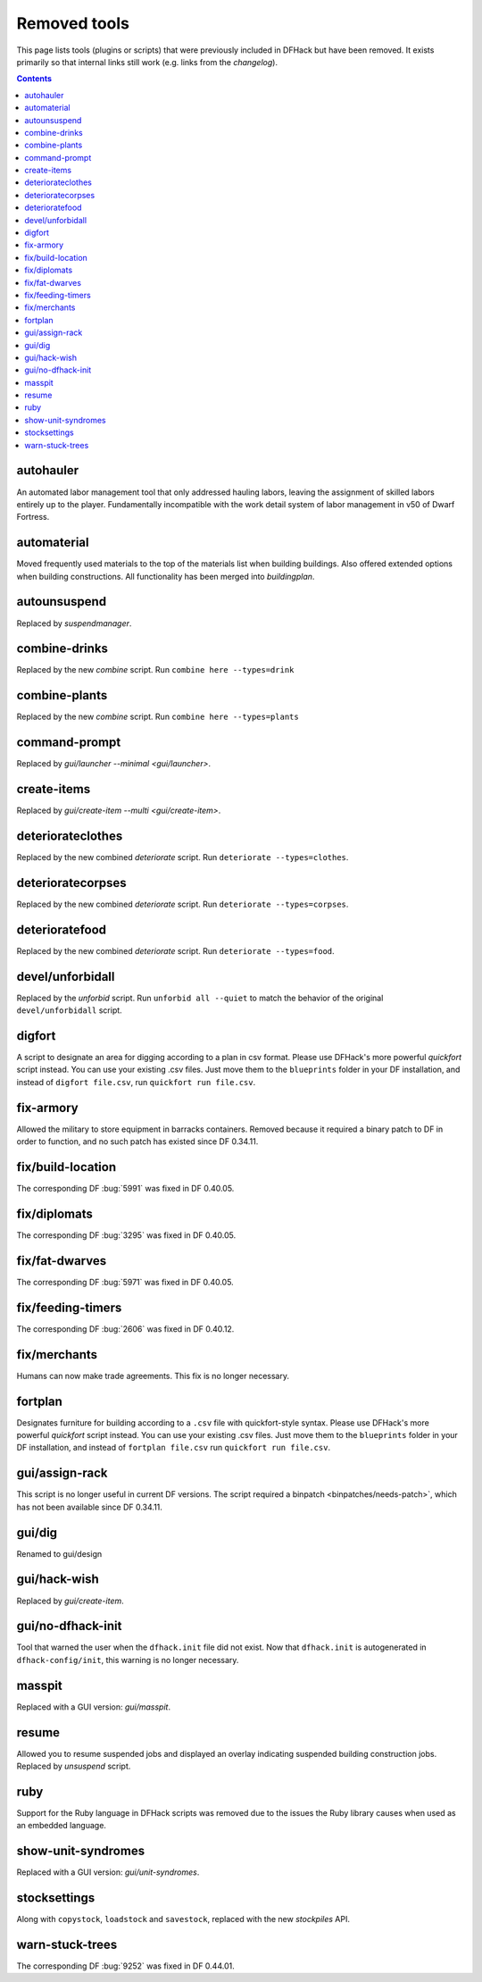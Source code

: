 #############
Removed tools
#############

This page lists tools (plugins or scripts) that were previously included in
DFHack but have been removed. It exists primarily so that internal links still
work (e.g. links from the `changelog`).

.. contents:: Contents
  :local:
  :depth: 1

.. _autohauler:

autohauler
==========
An automated labor management tool that only addressed hauling labors, leaving the assignment
of skilled labors entirely up to the player. Fundamentally incompatible with the work detail
system of labor management in v50 of Dwarf Fortress.

.. _automaterial:

automaterial
============
Moved frequently used materials to the top of the materials list when building
buildings. Also offered extended options when building constructions. All
functionality has been merged into `buildingplan`.

.. _autounsuspend:

autounsuspend
=============
Replaced by `suspendmanager`.

.. _combine-drinks:

combine-drinks
==============
Replaced by the new `combine` script. Run
``combine here --types=drink``

.. _combine-plants:

combine-plants
==============
Replaced by the new `combine` script. Run
``combine here --types=plants``

.. _command-prompt:

command-prompt
==============
Replaced by `gui/launcher --minimal <gui/launcher>`.

.. _create-items:

create-items
============
Replaced by `gui/create-item --multi <gui/create-item>`.

.. _deteriorateclothes:

deteriorateclothes
==================
Replaced by the new combined `deteriorate` script. Run
``deteriorate --types=clothes``.

.. _deterioratecorpses:

deterioratecorpses
==================
Replaced by the new combined `deteriorate` script. Run
``deteriorate --types=corpses``.

.. _deterioratefood:

deterioratefood
===============
Replaced by the new combined `deteriorate` script. Run
``deteriorate --types=food``.

.. _devel/unforbidall:

devel/unforbidall
=================
Replaced by the `unforbid` script. Run ``unforbid all --quiet`` to match the
behavior of the original ``devel/unforbidall`` script.

.. _digfort:

digfort
=======
A script to designate an area for digging according to a plan in csv format.
Please use DFHack's more powerful `quickfort` script instead. You can use your
existing .csv files. Just move them to the ``blueprints`` folder in your DF
installation, and instead of ``digfort file.csv``, run
``quickfort run file.csv``.

.. _fix-armory:

fix-armory
==========
Allowed the military to store equipment in barracks containers. Removed because
it required a binary patch to DF in order to function, and no such patch has
existed since DF 0.34.11.

.. _fix/build-location:

fix/build-location
==================
The corresponding DF :bug:`5991` was fixed in DF 0.40.05.

.. _fix/diplomats:

fix/diplomats
=============
The corresponding DF :bug:`3295` was fixed in DF 0.40.05.

.. _fix/fat-dwarves:

fix/fat-dwarves
===============
The corresponding DF :bug:`5971` was fixed in DF 0.40.05.

.. _fix/feeding-timers:

fix/feeding-timers
==================
The corresponding DF :bug:`2606` was fixed in DF 0.40.12.

.. _fix/merchants:

fix/merchants
=============
Humans can now make trade agreements. This fix is no longer necessary.

.. _fortplan:

fortplan
========
Designates furniture for building according to a ``.csv`` file with
quickfort-style syntax. Please use DFHack's more powerful `quickfort`
script instead. You can use your existing .csv files. Just move them to the
``blueprints`` folder in your DF installation, and instead of
``fortplan file.csv`` run ``quickfort run file.csv``.

.. _gui/assign-rack:

gui/assign-rack
===============
This script is no longer useful in current DF versions. The script required a
binpatch <binpatches/needs-patch>`, which has not been available since DF
0.34.11.

.. _gui/dig:

gui/dig
=======
Renamed to gui/design

.. _gui/hack-wish:

gui/hack-wish
=============
Replaced by `gui/create-item`.

.. _gui/no-dfhack-init:

gui/no-dfhack-init
==================
Tool that warned the user when the ``dfhack.init`` file did not exist. Now that
``dfhack.init`` is autogenerated in ``dfhack-config/init``, this warning is no
longer necessary.

.. _masspit:

masspit
=======
Replaced with a GUI version: `gui/masspit`.

.. _resume:

resume
======
Allowed you to resume suspended jobs and displayed an overlay indicating
suspended building construction jobs. Replaced by `unsuspend` script.

.. _ruby:
.. _rb:

ruby
====
Support for the Ruby language in DFHack scripts was removed due to the issues
the Ruby library causes when used as an embedded language.

.. _show-unit-syndromes:

show-unit-syndromes
===================
Replaced with a GUI version: `gui/unit-syndromes`.

.. _stocksettings:

stocksettings
=============
Along with ``copystock``, ``loadstock`` and ``savestock``, replaced with the new
`stockpiles` API.

.. _warn-stuck-trees:

warn-stuck-trees
================
The corresponding DF :bug:`9252` was fixed in DF 0.44.01.
